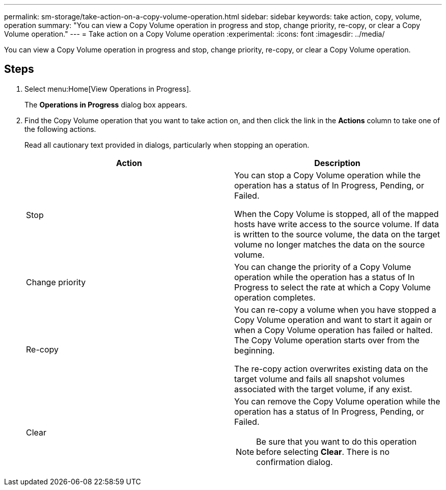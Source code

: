 ---
permalink: sm-storage/take-action-on-a-copy-volume-operation.html
sidebar: sidebar
keywords: take action, copy, volume, operation
summary: "You can view a Copy Volume operation in progress and stop, change priority, re-copy, or clear a Copy Volume operation."
---
= Take action on a Copy Volume operation
:experimental:
:icons: font
:imagesdir: ../media/

[.lead]
You can view a Copy Volume operation in progress and stop, change priority, re-copy, or clear a Copy Volume operation.

== Steps

. Select menu:Home[View Operations in Progress].
+
The *Operations in Progress* dialog box appears.

. Find the Copy Volume operation that you want to take action on, and then click the link in the *Actions* column to take one of the following actions.
+
Read all cautionary text provided in dialogs, particularly when stopping an operation.
+
[cols="2*",options="header"]
|===
| Action| Description
a|
Stop
a|
You can stop a Copy Volume operation while the operation has a status of In Progress, Pending, or Failed.

When the Copy Volume is stopped, all of the mapped hosts have write access to the source volume. If data is written to the source volume, the data on the target volume no longer matches the data on the source volume.
a|
Change priority
a|
You can change the priority of a Copy Volume operation while the operation has a status of In Progress to select the rate at which a Copy Volume operation completes.
a|
Re-copy
a|
You can re-copy a volume when you have stopped a Copy Volume operation and want to start it again or when a Copy Volume operation has failed or halted. The Copy Volume operation starts over from the beginning.

The re-copy action overwrites existing data on the target volume and fails all snapshot volumes associated with the target volume, if any exist.
a|
Clear
a|
You can remove the Copy Volume operation while the operation has a status of In Progress, Pending, or Failed.

[NOTE]
====
Be sure that you want to do this operation before selecting *Clear*. There is no confirmation dialog.
====
|===
